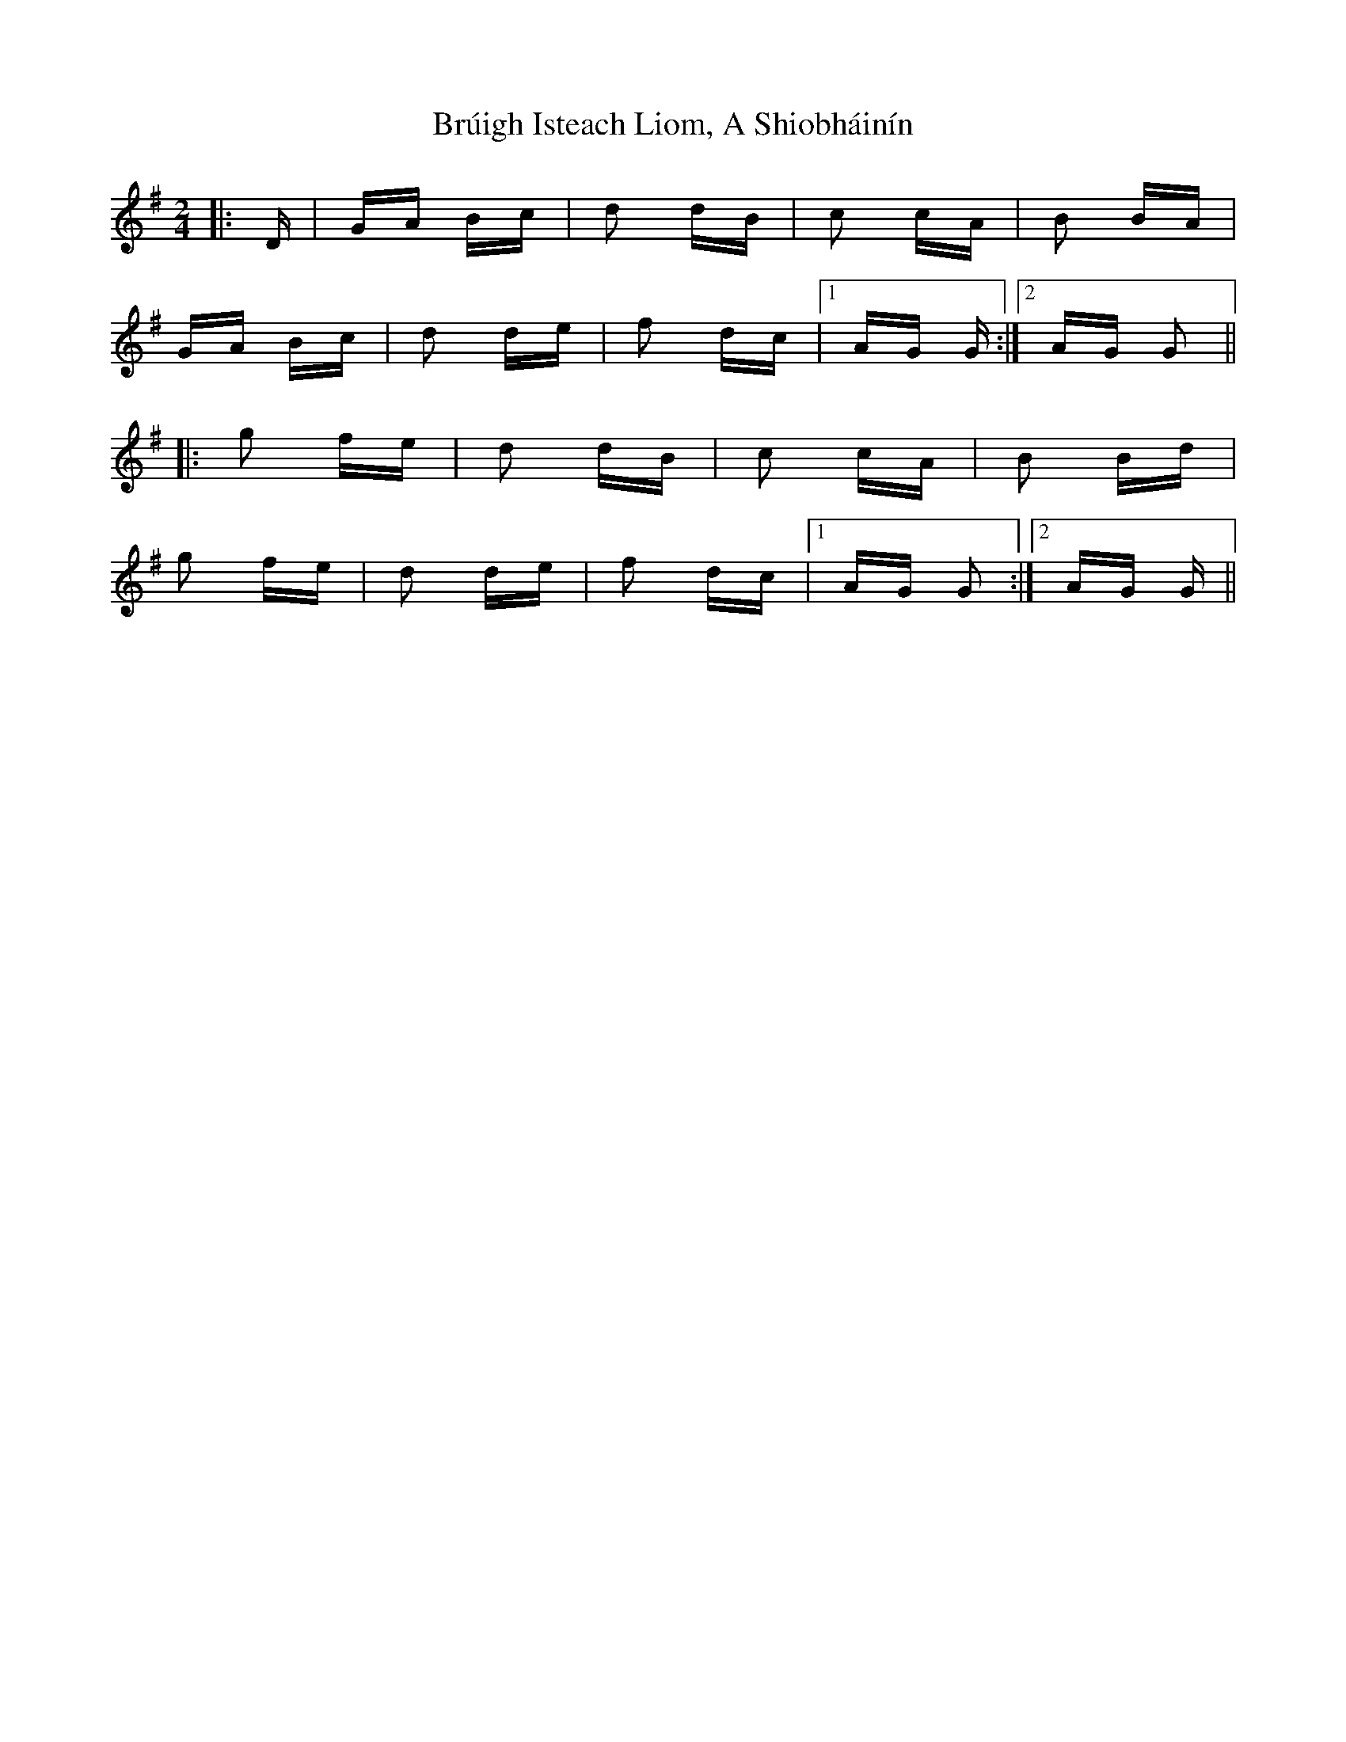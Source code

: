 X: 5325
T: Brúigh Isteach Liom, A Shiobháinín
R: polka
M: 2/4
K: Gmajor
|:D|GA Bc|d2 dB|c2 cA|B2 BA|
GA Bc|d2 de|f2 dc|1 AG G:|2 AG G2||
|:g2 fe|d2 dB|c2 cA|B2 Bd|
g2 fe|d2 de|f2 dc|1 AG G2:|2 AG G||


